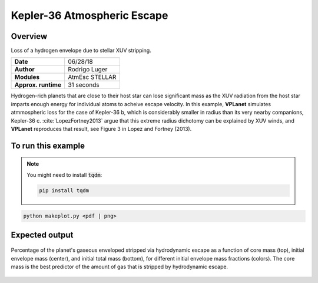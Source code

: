 Kepler-36 Atmospheric Escape
============================

Overview
--------

Loss of a hydrogen envelope due to stellar XUV stripping.

===================   ============
**Date**              06/28/18
**Author**            Rodrigo Luger
**Modules**           AtmEsc
                      STELLAR
**Approx. runtime**   31 seconds
===================   ============

Hydrogen-rich planets that are close to their host star can lose significant mass
as the XUV radiation from the host star imparts enough energy for individual atoms
to acheive escape velocity. In this example, **VPLanet** simulates atmmospheric loss
for the case of Kepler-36 b, which is considerably smaller in radius than its very
nearby companions, Kepler-36 c. :cite:`LopezFortney2013` argue that this extreme
radius dichotomy can be explained by XUV winds, and **VPLanet** reproduces that
result, see Figure 3 in Lopez and Fortney (2013).

To run this example
-------------------

.. note::

    You might need to install :code:`tqdm`:

    .. code-block:: bash

        pip install tqdm


.. code-block:: bash

    python makeplot.py <pdf | png>


Expected output
---------------

.. figure:: AtmEscKepler-36.png
   :width: 400px
   :align: center

   Percentage of the planet's gaseous enveloped stripped via hydrodynamic
   escape as a function of core mass (top), initial envelope mass (center),
   and initial total mass (bottom), for different initial envelope mass
   fractions (colors). The core mass is the best predictor of the amount of
   gas that is stripped by hydrodynamic escape.
